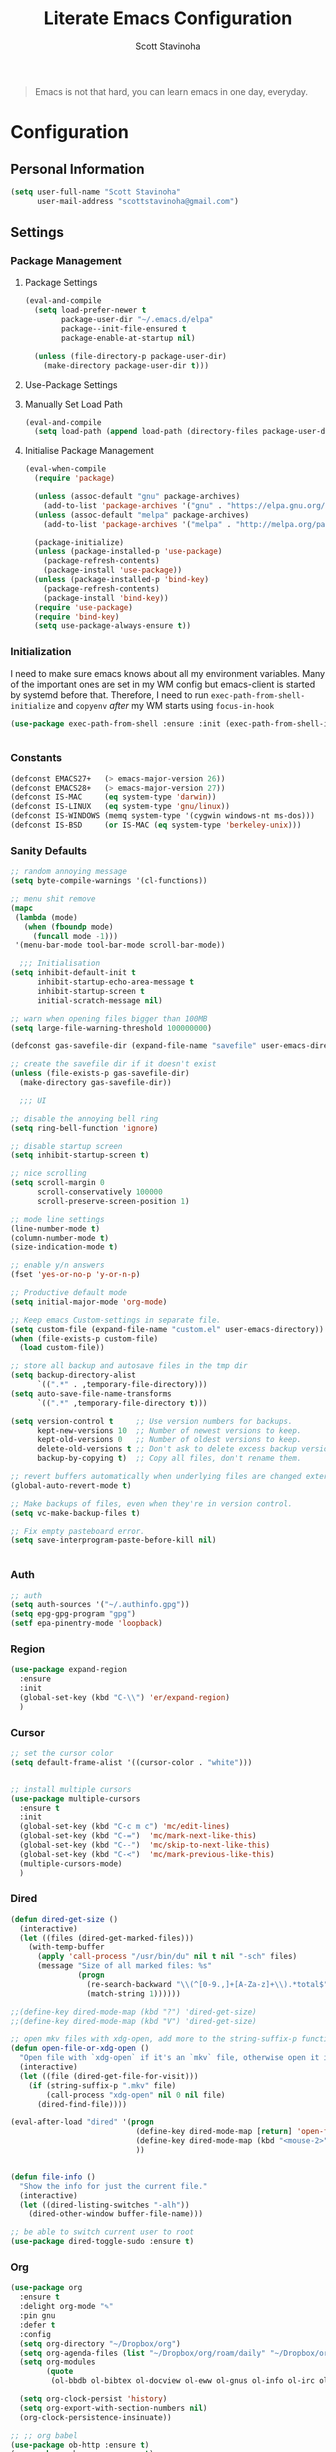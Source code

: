 #+TITLE: Literate Emacs Configuration
#+AUTHOR: Scott Stavinoha
#+PROPERTY: header-args :tangle yes


#+begin_quote
Emacs is not that hard, you can learn emacs in one day, everyday.
#+end_quote

* Configuration
** Personal Information

#+BEGIN_SRC emacs-lisp
(setq user-full-name "Scott Stavinoha"
      user-mail-address "scottstavinoha@gmail.com")
#+END_SRC

** Settings
*** Package Management
**** Package Settings

#+BEGIN_SRC emacs-lisp
  (eval-and-compile
    (setq load-prefer-newer t
          package-user-dir "~/.emacs.d/elpa"
          package--init-file-ensured t
          package-enable-at-startup nil)

    (unless (file-directory-p package-user-dir)
      (make-directory package-user-dir t)))
#+END_SRC

**** Use-Package Settings

**** Manually Set Load Path

#+BEGIN_SRC emacs-lisp
  (eval-and-compile
    (setq load-path (append load-path (directory-files package-user-dir t "^[^.]" t))))
#+END_SRC

**** Initialise Package Management

#+BEGIN_SRC emacs-lisp
  (eval-when-compile
    (require 'package)

    (unless (assoc-default "gnu" package-archives)
      (add-to-list 'package-archives '("gnu" . "https://elpa.gnu.org/packages/") t))
    (unless (assoc-default "melpa" package-archives)
      (add-to-list 'package-archives '("melpa" . "http://melpa.org/packages/") t))

    (package-initialize)
    (unless (package-installed-p 'use-package)
      (package-refresh-contents)
      (package-install 'use-package))
    (unless (package-installed-p 'bind-key)
      (package-refresh-contents)
      (package-install 'bind-key))
    (require 'use-package)
    (require 'bind-key)
    (setq use-package-always-ensure t))
#+END_SRC
*** Initialization

I need to make sure emacs knows about all my environment variables. Many of the important ones are set in my WM config but emacs-client is started by systemd before that. Therefore, I need to run =exec-path-from-shell-initialize= and =copyenv= /after/ my WM starts using =focus-in-hook=
#+begin_src emacs-lisp
   (use-package exec-path-from-shell :ensure :init (exec-path-from-shell-initialize))


#+end_src
*** Constants
#+BEGIN_SRC emacs-lisp
  (defconst EMACS27+   (> emacs-major-version 26))
  (defconst EMACS28+   (> emacs-major-version 27))
  (defconst IS-MAC     (eq system-type 'darwin))
  (defconst IS-LINUX   (eq system-type 'gnu/linux))
  (defconst IS-WINDOWS (memq system-type '(cygwin windows-nt ms-dos)))
  (defconst IS-BSD     (or IS-MAC (eq system-type 'berkeley-unix)))
#+END_SRC

*** Sanity Defaults
#+BEGIN_SRC emacs-lisp
  ;; random annoying message
  (setq byte-compile-warnings '(cl-functions))

  ;; menu shit remove
  (mapc
   (lambda (mode)
     (when (fboundp mode)
       (funcall mode -1)))
   '(menu-bar-mode tool-bar-mode scroll-bar-mode))

    ;;; Initialisation
  (setq inhibit-default-init t
        inhibit-startup-echo-area-message t
        inhibit-startup-screen t
        initial-scratch-message nil)

  ;; warn when opening files bigger than 100MB
  (setq large-file-warning-threshold 100000000)

  (defconst gas-savefile-dir (expand-file-name "savefile" user-emacs-directory))

  ;; create the savefile dir if it doesn't exist
  (unless (file-exists-p gas-savefile-dir)
    (make-directory gas-savefile-dir))

    ;;; UI

  ;; disable the annoying bell ring
  (setq ring-bell-function 'ignore)

  ;; disable startup screen
  (setq inhibit-startup-screen t)

  ;; nice scrolling
  (setq scroll-margin 0
        scroll-conservatively 100000
        scroll-preserve-screen-position 1)

  ;; mode line settings
  (line-number-mode t)
  (column-number-mode t)
  (size-indication-mode t)

  ;; enable y/n answers
  (fset 'yes-or-no-p 'y-or-n-p)

  ;; Productive default mode
  (setq initial-major-mode 'org-mode)

  ;; Keep emacs Custom-settings in separate file.
  (setq custom-file (expand-file-name "custom.el" user-emacs-directory))
  (when (file-exists-p custom-file)
    (load custom-file))

  ;; store all backup and autosave files in the tmp dir
  (setq backup-directory-alist
        `((".*" . ,temporary-file-directory)))
  (setq auto-save-file-name-transforms
        `((".*" ,temporary-file-directory t)))

  (setq version-control t     ;; Use version numbers for backups.
        kept-new-versions 10  ;; Number of newest versions to keep.
        kept-old-versions 0   ;; Number of oldest versions to keep.
        delete-old-versions t ;; Don't ask to delete excess backup versions.
        backup-by-copying t)  ;; Copy all files, don't rename them.

  ;; revert buffers automatically when underlying files are changed externally
  (global-auto-revert-mode t)

  ;; Make backups of files, even when they're in version control.
  (setq vc-make-backup-files t)

  ;; Fix empty pasteboard error.
  (setq save-interprogram-paste-before-kill nil)


#+END_SRC
*** Auth

#+begin_src emacs-lisp
  ;; auth
  (setq auth-sources '("~/.authinfo.gpg"))
  (setq epg-gpg-program "gpg")
  (setf epa-pinentry-mode 'loopback)
#+end_src
*** Region
#+begin_src emacs-lisp
  (use-package expand-region
    :ensure
    :init
    (global-set-key (kbd "C-\\") 'er/expand-region)
    )

#+end_src
*** Cursor

#+begin_src emacs-lisp
  ;; set the cursor color
  (setq default-frame-alist '((cursor-color . "white")))


  ;; install multiple cursors
  (use-package multiple-cursors
    :ensure t
    :init
    (global-set-key (kbd "C-c m c") 'mc/edit-lines)
    (global-set-key (kbd "C-=")  'mc/mark-next-like-this)
    (global-set-key (kbd "C--")  'mc/skip-to-next-like-this)
    (global-set-key (kbd "C-<")  'mc/mark-previous-like-this)
    (multiple-cursors-mode)
    )
#+end_src
*** Dired
#+begin_src emacs-lisp
  (defun dired-get-size ()
    (interactive)
    (let ((files (dired-get-marked-files)))
      (with-temp-buffer
        (apply 'call-process "/usr/bin/du" nil t nil "-sch" files)
        (message "Size of all marked files: %s"
                 (progn
                   (re-search-backward "\\(^[0-9.,]+[A-Za-z]+\\).*total$")
                   (match-string 1))))))

  ;;(define-key dired-mode-map (kbd "?") 'dired-get-size)
  ;;(define-key dired-mode-map (kbd "V") 'dired-get-size)

  ;; open mkv files with xdg-open, add more to the string-suffix-p function call to open others files in xdg open
  (defun open-file-or-xdg-open ()
    "Open file with `xdg-open` if it's an `mkv` file, otherwise open it in Emacs."
    (interactive)
    (let ((file (dired-get-file-for-visit)))
      (if (string-suffix-p ".mkv" file)
          (call-process "xdg-open" nil 0 nil file)
        (dired-find-file))))

  (eval-after-load "dired" '(progn
                              (define-key dired-mode-map [return] 'open-file-or-xdg-open)
                              (define-key dired-mode-map (kbd "<mouse-2>") 'open-file-or-xdg-open)
                              ))


  (defun file-info ()
    "Show the info for just the current file."
    (interactive)
    (let ((dired-listing-switches "-alh"))
      (dired-other-window buffer-file-name)))

  ;; be able to switch current user to root
  (use-package dired-toggle-sudo :ensure t)
#+end_src
*** Org
#+begin_src emacs-lisp
  (use-package org
    :ensure t
    :delight org-mode "✎"
    :pin gnu
    :defer t
    :config
    (setq org-directory "~/Dropbox/org")
    (setq org-agenda-files (list "~/Dropbox/org/roam/daily" "~/Dropbox/org/roam/"))
    (setq org-modules
          (quote
           (ol-bbdb ol-bibtex ol-docview ol-eww ol-gnus ol-info ol-irc ol-mhe ol-rmail ol-w3m)))

    (setq org-clock-persist 'history)
    (setq org-export-with-section-numbers nil)
    (org-clock-persistence-insinuate))

  ;; ;; org babel
  (use-package ob-http :ensure t)
  (use-package ob-mongo :ensure t)
  (use-package ob-graphql :ensure t)
  (use-package ox-gfm :ensure t)

  (org-babel-do-load-languages
   'org-babel-load-languages
   '((shell . t)
     (emacs-lisp . t)
     (latex . t)
     (js . t)
     (python . t)
     (http . t)
     ))


  (defun my-org-confirm-babel-evaluate (lang body)
    (not (member lang '("node" "http" "python" "emacs-lisp" "graphql" "sh" "bash" "js" "shell"))))

  (setq org-confirm-babel-evaluate 'my-org-confirm-babel-evaluate)

#+end_src
**** Roam
#+begin_src emacs-lisp
  (defun my/org-roam-filter (node)
      (interactive)
      (let ((tags (org-roam-node-tags node)))
        (not (member "ATTACH" tags))))

  (defun my/org-roam-node-find ()
    (interactive)
    (if (equal current-prefix-arg nil) ; no C-u
      (org-roam-node-find t nil 'my/org-roam-filter))
      (org-roam-node-find))

  (use-package org-roam
    :ensure
    :bind (("C-c n l" . org-roam-buffer-toggle)
           ("C-c n f" . my/org-roam-node-find)
           ("C-c n i" . org-roam-node-insert)
           ("C-c n I" . org-roam-node-insert-immediate)
           :map org-mode-map
           ("C-M-i" . completion-at-point)
           :map org-roam-dailies-map
           ("Y" . org-roam-dailies-capture-yesterday)
           ("T" . org-roam-dailies-capture-tomorrow))
    :bind-keymap
    ("C-c n d" . org-roam-dailies-map)
    :config
    (setq org-roam-directory (file-truename "~/Dropbox/org/roam"))
    (org-roam-db-autosync-mode)
    (require 'org-roam-dailies)

    (setq org-roam-capture-templates '(("p" "project" plain
                                        "\n%?"
                                        :if-new (file+head "%<%Y.%m.%d>-${slug}.org" "#+TITLE: ${title}")
                                        :unnarrowed t)
                                       ("w" "work" plain
                                        "\n%?"
                                        :if-new (file+head "%<%Y.%m.%d>-${slug}.org" "#+TITLE: ${title}")
                                        :unnarrowed t))))


  (setq org-roam-dailies-capture-templates
        '(("d" "default" entry
           "\n* %?"
           :target (file+head "%<%Y-%m-%d>.org" "#+TITLE: %<%Y-%m-%d>"))
          ("w" "work" entry
           "\n* %?"
           :target (file+head "./work/%<%Y-%m-%d>.org" "#+TITLE: %<%Y-%m-%d>"))))
#+end_src
**** Exporting / Publishing
#+begin_src emacs-lisp
  (setq org-html-metadata-timestamp-format "%a %Y/%m/%d")
  (setq org-html-postamble-format
        '(("en"
           "<p class=\"date\">Created: %d </p><p class=\"updated\">Last Updated: %C</p><p class=\"creator\">Generated by %c</p>")))
  (setq org-html-postamble t)
#+end_src
**** Images
#+begin_src emacs-lisp
    (use-package org-download :ensure
      :init
      (setq org-download-method 'attach)
  )
#+end_src
*** AI
#+begin_src emacs-lisp
  ;; Chat GPT
  (use-package org-ai
    :ensure t
    :commands (org-ai-mode
               org-ai-global-mode)
    :init
    (add-hook 'org-mode-hook #'org-ai-mode) ; enable org-ai in org-mode
    (org-ai-global-mode) ; installs global keybindings on C-c M-a
    :config
    (setq org-ai-default-chat-model "gpt-3.5-turbo") ; if you are on the gpt-4 beta:

    )
#+end_src

*** UI
**** Completion
***** Vertico and friends
#+begin_src emacs-lisp
  (use-package vertico
    :ensure
    :init
    (vertico-mode)

    ;; Different scroll margin
    ;; (setq vertico-scroll-margin 0)

    ;; Show more candidates
    ;; (setq vertico-count 20)

    ;; Grow and shrink the Vertico minibuffer
    ;; (setq vertico-resize t)

    ;; Optionally enable cycling for `vertico-next' and `vertico-previous'.
    ;; (setq vertico-cycle t)
    )

  ;; Persist history over Emacs restarts. Vertico sorts by history position.
  (use-package savehist
    :ensure
    :init
    (savehist-mode))

  ;; Optionally use the `orderless' completion style.
  (use-package orderless
    :ensure
    :init
    ;; Configure a custom style dispatcher (see the Consult wiki)
    ;; (setq orderless-style-dispatchers '(+orderless-consult-dispatch orderless-affix-dispatch)
    ;;       orderless-component-separator #'orderless-escapable-split-on-space)
    (setq completion-styles '(orderless basic)
          completion-category-defaults nil
          completion-category-overrides '((file (styles partial-completion)))))
#+end_src
***** Corfu and Friends
This is in-buffer completion (autocomplete)

#+begin_src emacs-lisp
  (use-package corfu
      :ensure
      ;; Optional customizations
      :custom
      ;; (corfu-cycle t)                ;; Enable cycling for `corfu-next/previous'
      (corfu-auto t)                 ;; Enable auto completion
      ;; (corfu-separator ?\s)          ;; Orderless field separator
      ;; (corfu-quit-at-boundary nil)   ;; Never quit at completion boundary
      ;; (corfu-quit-no-match nil)      ;; Never quit, even if there is no match
      ;; (corfu-preview-current nil)    ;; Disable current candidate preview
      ;; (corfu-preselect 'prompt)      ;; Preselect the prompt
      ;; (corfu-on-exact-match nil)     ;; Configure handling of exact matches
      ;; (corfu-scroll-margin 5)        ;; Use scroll margin

      ;; Enable Corfu only for certain modes.
      ;; :hook ((prog-mode . corfu-mode)
      ;;        (shell-mode . corfu-mode)
      ;;        (eshell-mode . corfu-mode))

      ;; Recommended: Enable Corfu globally.
      ;; This is recommended since Dabbrev can be used globally (M-/).
      ;; See also `global-corfu-modes'.
      :init
      (global-corfu-mode))

      (use-package cape
        :ensure
        ;; Bind dedicated completion commands
        ;; Alternative prefix keys: C-c p, M-p, M-+, ...
        ;; :bind (("C-c p p" . completion-at-point) ;; capf
        ;;        ("C-c p t" . complete-tag)        ;; etags
        ;;        ("C-c p d" . cape-dabbrev)        ;; or dabbrev-completion
        ;;        ("C-c p h" . cape-history)
        ;;        ("C-c p f" . cape-file)
        ;;        ("C-c p k" . cape-keyword)
        ;;        ("C-c p s" . cape-elisp-symbol)
        ;;        ("C-c p e" . cape-elisp-block)
        ;;        ("C-c p a" . cape-abbrev)
        ;;        ("C-c p l" . cape-line)
        ;;        ("C-c p w" . cape-dict)
        ;;        ("C-c p \\" . cape-tex)
        ;;        ("C-c p _" . cape-tex)
        ;;        ("C-c p ^" . cape-tex)
        ;;        ("C-c p &" . cape-sgml)
        ;;        ("C-c p r" . cape-rfc1345))
        :init
        ;; Add to the global default value of `completion-at-point-functions' which is
        ;; used by `completion-at-point'.  The order of the functions matters, the
        ;; first function returning a result wins.  Note that the list of buffer-local
        ;; completion functions takes precedence over the global list.
        (add-to-list 'completion-at-point-functions #'cape-dabbrev)
        (add-to-list 'completion-at-point-functions #'cape-file)
        (add-to-list 'completion-at-point-functions #'cape-elisp-block)
        ;;(add-to-list 'completion-at-point-functions #'cape-history)
        ;;(add-to-list 'completion-at-point-functions #'cape-keyword)
        ;;(add-to-list 'completion-at-point-functions #'cape-tex)
        ;;(add-to-list 'completion-at-point-functions #'cape-sgml)
        ;;(add-to-list 'completion-at-point-functions #'cape-rfc1345)
        ;;(add-to-list 'completion-at-point-functions #'cape-abbrev)
        ;;(add-to-list 'completion-at-point-functions #'cape-dict)
        ;;(add-to-list 'completion-at-point-functions #'cape-elisp-symbol)
        ;;(add-to-list 'completion-at-point-functions #'cape-line)
        )
#+end_src
***** General
#+begin_src emacs-lisp
  (use-package orderless
    :ensure t
    :custom (completion-styles '(orderless)))

  (use-package yasnippet
   :ensure
   :init
   (setq yas-snippet-dirs '("~/Dropbox/config/emacs/snippets"))
   (global-set-key (kbd "C-c i") 'yas-insert-snippet)
   (setq yas/indent-line nil)
   (setq markdown-fontify-code-blocks-natively t)
   (yas-global-mode 1))

  (setq completion-category-overrides '((eglot (styles orderless))))
#+end_src
**** Font
#+begin_src emacs-lisp
  (add-to-list 'default-frame-alist '(font . "Iosevka Extended 14" ))
  (set-frame-font "Iosevka Extended 14" nil t)
#+end_src
**** Annotations
#+begin_src emacs-lisp
  ;; Enable rich annotations using the Marginalia package
  (use-package marginalia
    :ensure
    ;; Bind `marginalia-cycle' locally in the minibuffer.  To make the binding
    ;; available in the *Completions* buffer, add it to the
    ;; `completion-list-mode-map'.
    :bind (:map minibuffer-local-map
                ("M-A" . marginalia-cycle))

    ;; The :init section is always executed.
    :init

    ;; Marginalia must be activated in the :init section of use-package such that
    ;; the mode gets enabled right away. Note that this forces loading the
    ;; package.
    (marginalia-mode))
#+end_src
**** Navigation
#+begin_src emacs-lisp
  ;; Consult users will also want the embark-consult package.
  (use-package embark-consult
    :ensure ; only need to install it, embark loads it after consult if found
    :hook
    (embark-collect-mode . consult-preview-at-point-mode))

  ;; Example configuration for Consult
  (use-package consult
    :ensure
    ;; Replace bindings. Lazily loaded due by `use-package'.
    :bind (;; C-c bindings in `mode-specific-map'
           ;; ("C-c M-x" . consult-mode-command)
           ;; ("C-c h" . consult-history)
           ;; ("C-c k" . consult-kmacro)
           ;; ("C-c m" . consult-man)
           ;; ("C-c i" . consult-info)
           ;; ([remap Info-search] . consult-info)
           ;; ;; C-x bindings in `ctl-x-map'
           ;; ("C-x M-:" . consult-complex-command)     ;; orig. repeat-complex-command
           ("C-x b" . consult-buffer)                ;; orig. switch-to-buffer
           ;; ("C-x 4 b" . consult-buffer-other-window) ;; orig. switch-to-buffer-other-window
           ;; ("C-x 5 b" . consult-buffer-other-frame)  ;; orig. switch-to-buffer-other-frame
           ;; ("C-x r b" . consult-bookmark)            ;; orig. bookmark-jump
           ;; ("C-x p b" . consult-project-buffer)      ;; orig. project-switch-to-buffer
           ;; ;; Custom M-# bindings for fast register access
           ;; ("M-#" . consult-register-load)
           ;; ("M-'" . consult-register-store)          ;; orig. abbrev-prefix-mark (unrelated)
           ;; ("C-M-#" . consult-register)
           ;; ;; Other custom bindings
           ;; ("M-y" . consult-yank-pop)                ;; orig. yank-pop
           ;; ;; M-g bindings in `goto-map'
           ;; ("M-g e" . consult-compile-error)
           ;; ("M-g f" . consult-flymake)               ;; Alternative: consult-flycheck
           ;; ("M-g g" . consult-goto-line)             ;; orig. goto-line
           ;; ("M-g M-g" . consult-goto-line)           ;; orig. goto-line
           ;; ("M-g o" . consult-outline)               ;; Alternative: consult-org-heading
           ;; ("M-g m" . consult-mark)
           ;; ("M-g k" . consult-global-mark)
           ;; ("M-g i" . consult-imenu)
           ;; ("M-g I" . consult-imenu-multi)
           ;; ;; M-s bindings in `search-map'
           ;; ("M-s d" . consult-find)
           ;; ("M-s D" . consult-locate)
           ;; ("M-s g" . consult-grep)
           ;;("M-s G" . consult-git-grep)
           ("M-i" . consult-ripgrep)
           ("C-s" . consult-line)
           ;; ("M-s L" . consult-line-multi)
           ;; ("M-s k" . consult-keep-lines)
           ;; ("M-s u" . consult-focus-lines)
           ;; ;; Isearch integration
           ;; ("M-s e" . consult-isearch-history)
           ;; :map isearch-mode-map
           ;; ("M-e" . consult-isearch-history)         ;; orig. isearch-edit-string
           ;; ("M-s e" . consult-isearch-history)       ;; orig. isearch-edit-string
           ;; ("M-s l" . consult-line)                  ;; needed by consult-line to detect isearch
           ;; ("M-s L" . consult-line-multi)            ;; needed by consult-line to detect isearch
           ;; ;; Minibuffer history
           ;; :map minibuffer-local-map
           ;; ("M-s" . consult-history)                 ;; orig. next-matching-history-element
           ;; ("M-r" . consult-history)                ;; orig. previous-matching-history-element
           )

    ;; Enable automatic preview at point in the *Completions* buffer. This is
    ;; relevant when you use the default completion UI.
    :hook (completion-list-mode . consult-preview-at-point-mode)

    ;; The :init configuration is always executed (Not lazy)
    :init

    ;; Optionally configure the register formatting. This improves the register
    ;; preview for `consult-register', `consult-register-load',
    ;; `consult-register-store' and the Emacs built-ins.
    (setq register-preview-delay 0.5
          register-preview-function #'consult-register-format)

    ;; Optionally tweak the register preview window.
    ;; This adds thin lines, sorting and hides the mode line of the window.
    (advice-add #'register-preview :override #'consult-register-window)

    ;; Use Consult to select xref locations with preview
    (setq xref-show-xrefs-function #'consult-xref
          xref-show-definitions-function #'consult-xref)

    ;; Configure other variables and modes in the :config section,
    ;; after lazily loading the package.
    :config

    ;; Optionally configure preview. The default value
    ;; is 'any, such that any key triggers the preview.
    ;; (setq consult-preview-key 'any)
    ;; (setq consult-preview-key "M-.")
    ;; (setq consult-preview-key '("S-<down>" "S-<up>"))
    ;; For some commands and buffer sources it is useful to configure the
    ;; :preview-key on a per-command basis using the `consult-customize' macro.
    (consult-customize
     consult-theme :preview-key '(:debounce 0.2 any)
     consult-ripgrep consult-git-grep consult-grep
     consult-bookmark consult-recent-file consult-xref
     consult--source-bookmark consult--source-file-register
     consult--source-recent-file consult--source-project-recent-file
     ;; :preview-key "M-."
     :preview-key '(:debounce 0.4 any))

    ;; Optionally configure the narrowing key.
    ;; Both < and C-+ work reasonably well.
    (setq consult-narrow-key "<") ;; "C-+"

    ;; Optionally make narrowing help available in the minibuffer.
    ;; You may want to use `embark-prefix-help-command' or which-key instead.
    ;; (define-key consult-narrow-map (vconcat consult-narrow-key "?") #'consult-narrow-help)

    ;; By default `consult-project-function' uses `project-root' from project.el.
    ;; Optionally configure a different project root function.
        ;;;; 1. project.el (the default)
    ;; (setq consult-project-function #'consult--default-project--function)
        ;;;; 2. vc.el (vc-root-dir)
    ;; (setq consult-project-function (lambda (_) (vc-root-dir)))
        ;;;; 3. locate-dominating-file
    ;; (setq consult-project-function (lambda (_) (locate-dominating-file "." ".git")))
        ;;;; 4. projectile.el (projectile-project-root)
    ;; (autoload 'projectile-project-root "projectile")
    ;; (setq consult-project-function (lambda (_) (projectile-project-root)))
        ;;;; 5. No project support
    ;; (setq consult-project-function nil)
    )

  (use-package embark
    :ensure t

    :bind
    (("C-." . embark-act)         ;; pick some comfortable binding
     ("C-;" . embark-dwim)        ;; good alternative: M-.
     ("C-h B" . embark-bindings)) ;; alternative for `describe-bindings'

    :init

    ;; Optionally replace the key help with a completing-read interface
    (setq prefix-help-command #'embark-prefix-help-command)

    ;; Show the Embark target at point via Eldoc.  You may adjust the Eldoc
    ;; strategy, if you want to see the documentation from multiple providers.
    (add-hook 'eldoc-documentation-functions #'embark-eldoc-first-target)
    ;; (setq eldoc-documentation-strategy #'eldoc-documentation-compose-eagerly)

    :config

    ;; Hide the mode line of the Embark live/completions buffers
    (add-to-list 'display-buffer-alist
                 '("\\`\\*Embark Collect \\(Live\\|Completions\\)\\*"
                   nil
                   (window-parameters (mode-line-format . none)))))
#+end_src
**** Window
#+begin_src emacs-lisp
  (set-frame-parameter nil 'alpha-background 80)

  (add-to-list 'default-frame-alist '(alpha-background . 80))

  (global-visual-line-mode)
#+end_src
**** Modeline
#+begin_src emacs-lisp
  (use-package minions :ensure
    :init
    (minions-mode))

  (use-package mood-line :ensure
    :init
    (mood-line-mode))
#+end_src
*** Keybinds

#+begin_src emacs-lisp
  (global-set-key (kbd "M-o") 'other-window)

  (use-package which-key
    :ensure
    :config
    (which-key-mode 1))

#+end_src
** Packages
*** vterm

#+begin_src emacs-lisp

  (use-package vterm
    :ensure t)
#+end_src

*** htmlize
#+begin_src emacs-lisp
    ;; this ensures code highlighting on export... and probably other stuff
    (use-package htmlize
      :ensure)
#+end_src

*** wgrep
#+begin_src emacs-lisp
    (use-package wgrep
      :ensure)
#+end_src

*** Ace Jump
#+begin_src emacs-lisp
  (use-package ace-jump-mode
    :ensure
    :config
    (define-key global-map (kbd "C-;") 'ace-jump-mode))

#+end_src
*** Helpful
#+begin_src emacs-lisp
  (use-package helpful
    :ensure
    :config
    (global-set-key (kbd "C-h f") #'helpful-callable)
    (global-set-key (kbd "C-h v") #'helpful-variable)
    (global-set-key (kbd "C-h k") #'helpful-key)
    (global-set-key (kbd "C-c C-d") #'helpful-at-point))
#+end_src
** Programming
*** General

#+begin_src emacs-lisp
  (setq treesit-language-source-alist
     '((bash "https://github.com/tree-sitter/tree-sitter-bash")
       (cmake "https://github.com/uyha/tree-sitter-cmake")
       (css "https://github.com/tree-sitter/tree-sitter-css")
       (elisp "https://github.com/Wilfred/tree-sitter-elisp")
       (go "https://github.com/tree-sitter/tree-sitter-go")
       (html "https://github.com/tree-sitter/tree-sitter-html")
       (javascript "https://github.com/tree-sitter/tree-sitter-javascript" "master" "src")
       (json "https://github.com/tree-sitter/tree-sitter-json")
       (make "https://github.com/alemuller/tree-sitter-make")
       (markdown "https://github.com/ikatyang/tree-sitter-markdown")
       (python "https://github.com/tree-sitter/tree-sitter-python")
       (toml "https://github.com/tree-sitter/tree-sitter-toml")
       (tsx "https://github.com/tree-sitter/tree-sitter-typescript" "master" "tsx/src")
       (typescript "https://github.com/tree-sitter/tree-sitter-typescript" "master" "typescript/src")
       (yaml "https://github.com/ikatyang/tree-sitter-yaml")))

    (global-set-key "\C-c\C-u" 'uncomment-region)
    (global-set-key "\C-c\C-p" 'comment-region)

    ;; not having this will ruin your whole life
    (setq-default indent-tabs-mode nil)

    ;; remove trailing whitespace
    (add-hook 'before-save-hook 'delete-trailing-whitespace)

    ;; magic auto format shit
    (use-package apheleia
      :ensure t
      :pin "melpa"
      :config
      (apheleia-global-mode +1))

    (delete-selection-mode 1)

#+end_src

Eglot as my main LSP client

#+begin_src emacs-lisp
  (use-package eglot :ensure)
#+end_src

Good to keep LSP mode around, though

#+begin_src emacs-lisp
  (use-package lsp-mode
    :custom
    (lsp-completion-provider :none) ;; we use Corfu!
    :init
    ;; set prefix for lsp-command-keymap (few alternatives - "C-l", "C-c l")
    (setq lsp-keymap-prefix "C-c l")
    (defun my/lsp-mode-setup-completion ()
      (setf (alist-get 'styles (alist-get 'lsp-capf completion-category-defaults))
            '(orderless))) ;; Configure orderless
    :hook
    (lsp-completion-mode . my/lsp-mode-setup-completion)
    :commands lsp)


  ;; optionally
  (use-package lsp-ui :ensure :commands lsp-ui-mode)
  ;; if you are ivy user
  (use-package lsp-ivy :commands lsp-ivy-workspace-symbol)
#+end_src
*** Eldoc
#+BEGIN_SRC emacs-lisp
(use-package eldoc
  :defer     t
  :diminish  eldoc-mode)
#+END_SRC
*** Projectile
#+begin_src emacs-lisp
  (use-package projectile
    :ensure
    :config
    (projectile-mode +1)
    (setq projectile-switch-project-action 'magit-status)
    (define-key projectile-mode-map (kbd "C-c p") 'projectile-command-map)
    ;;(setq projectile-indexing-method 'native)
    (setq projectile-indexing-method 'alien))
#+end_src
*** Git
**** Magit
#+begin_src emacs-lisp
  (use-package magit
    :ensure
    :config
    (setq magit-display-buffer-function
          (lambda (buffer)
            (display-buffer
             buffer (if (and (derived-mode-p 'magit-mode)
                             (memq (with-current-buffer buffer major-mode)
                                   '(magit-process-mode
                                     magit-revision-mode
                                     magit-diff-mode
                                     magit-stash-mode
                                     magit-status-mode)))
                        nil
                      '(display-buffer-same-window)))))
    (global-set-key (kbd "C-x g") 'magit-status)
    )
#+end_src
**** Other
#+begin_src emacs-lisp
  (use-package browse-at-remote :ensure)


  (use-package forge
    :ensure
    :after magit)
  (setq forge-owned-accounts '(("scottstav")))

  (use-package git-gutter+
    :ensure
    :config
    (define-key git-gutter+-mode-map (kbd "M-g k") 'git-gutter+-revert-hunk)
    (define-key git-gutter+-mode-map (kbd "M-g n") 'git-gutter+-next-hunk))
  (global-git-gutter+-mode)
#+end_src
*** Parens


#+BEGIN_SRC emacs-lisp
  (show-paren-mode 1)
  (electric-pair-mode 1)
  (global-set-key (kbd "C-c C-k") 'paredit-splice-sexp)
#+END_SRC

use rainbow delimiters
#+BEGIN_SRC emacs-lisp
(use-package rainbow-delimiters
  :ensure t)

;; Don't show anything for rainbow-mode.
(use-package rainbow-mode
  :delight)
#+END_SRC

#+END_SRC
*** Languages
**** Javascript / Typescript
#+begin_src emacs-lisp
    (use-package add-node-modules-path
      :ensure)

      (use-package prettier-js
      :ensure)

    (defun setup-typescript-mode ()
        "Setup function for typescript."
        (interactive)
        ;;(company-mode +1) ;; so that you don't have to type C-M-i for auto-complete candidates to show
        (add-node-modules-path)
        ;;(my-setup-dap-node) ;; cant really get this to work in a practical way (i.e. attach to `yarn start` or jest)
        ;;(centered-cursor-mode 1)
        (subword-mode)
        (display-line-numbers-mode)
        (lsp))

      (defun setup-javascript-mode ()
        "Setup function for javascript."
        (interactive)
        (lsp)
        ;;(company-mode +1) ;; so that you don't have to type C-M-i for auto-complete candidates to show
        (add-node-modules-path)
        ;;(my-setup-dap-node) ;; cant really get this to work in a practical way (i.e. attach to `yarn start` or jest)
        ;;(centered-cursor-mode 1)
        (subword-mode)
        (display-line-numbers-mode))
      (add-to-list 'auto-mode-alist '("\\.ts\\'" . typescript-mode))
      (add-hook 'typescript-mode-hook #'setup-typescript-mode)
      (add-hook 'js-base-mode-hook #'setup-javascript-mode)

      (use-package jest-test-mode :ensure t :defer t :commands jest-test-mode :init
        (add-hook 'typescript-mode-hook 'jest-test-mode)
        (add-hook 'typescript-ts-mode-hook 'jest-test-mode)
        (add-hook 'js-mode-hook 'jest-test-mode)
        (add-hook 'typescript-tsx-mode-hook 'jest-test-mode))

      (setq js-indent-level 2)
      (setq typescript-indent-level 2)
#+end_src
**** Lisp
#+begin_src emacs-lisp
#+end_src
**** Python
#+begin_src emacs-lisp
#+end_src
**** GraphQL
#+begin_src emacs-lisp
  (use-package graphql-mode
    :ensure)
#+end_src
**** Golang
#+begin_src emacs-lisp
  (use-package go-mode
    :ensure
    :config
    (add-hook 'go-mode-hook 'eglot-ensure))
#+end_src
**** JSON mode
#+BEGIN_SRC emacs-lisp
(use-package json-mode
  :ensure    json-mode
  :config    (bind-keys :map json-mode-map
                        ("C-c i" . json-mode-beautify))
  :mode      ("\\.\\(json\\)$" . json-mode))

#+END_SRC
**** YAML
#+BEGIN_SRC emacs-lisp
(use-package yaml-mode
  :mode ("\\.\\(yml\\|yaml\\|\\config\\|sls\\)$" . yaml-mode)
  :ensure yaml-mode
  :defer t)

#+END_SRC
**** C
#+BEGIN_SRC emacs-lisp
  (add-hook 'c-mode-common-hook '(lambda () (lsp)))
#+END_SRC
**** CSS
#+BEGIN_SRC emacs-lisp
(use-package css-mode
  :config (setq css-indent-offset 2)
)
#+END_SRC
**** Terraform
#+BEGIN_SRC emacs-lisp
  (use-package terraform-mode
    :ensure
    :config
    (defun tf-before-save ()
      (when (eq major-mode 'terraform-mode)
        (message (concat "Running tf format " buffer-file-name))
        (call-process-shell-command (concat "terraform fmt -list=false -write=true " buffer-file-name "&"))))
    (add-hook 'before-save-hook #'tf-before-save)
    )
#+END_SRC

#+RESULTS:
**** Markdown
#+begin_src emacs-lisp
  ;; markdown
  ;; may need to:
  ;; * yay -S pandoc
  (use-package markdown-mode
    :ensure t
    :commands (markdown-mode gfm-mode)
    :mode (("README\\.md\\'" . gfm-mode)
           ("\\.md\\'" . markdown-mode)
           ("\\.markdown\\'" . markdown-mode))
    :init (setq markdown-command "pandoc"))
#+end_src
**** Docker
#+begin_src emacs-lisp
  (use-package dockerfile-mode
    :ensure)
#+end_src
* Misc Functions
#+begin_src emacs-lisp
  (defun untabify-buffer ()
    "De-indent current buffer."
    (interactive)
    (untabify (point-min) (point-max)))

  (defun indent-buffer ()
    "Indent the entire buffer according to current mode."
    (interactive)
    (indent-region (point-min) (point-max)))

  (defun cleanup-buffer ()
    "Perform a bunch of operations on the whitespace content of a buffer.
  Including indent-buffer, which should not be called automatically on save."
    (interactive)
    (untabify-buffer)
    (delete-trailing-whitespace)
    (indent-buffer))

  (defun crontab-e ()
    "Run `crontab -e' in a Emacs buffer."
    (interactive)
    (with-editor-async-shell-command "crontab -e"))
#+end_src
